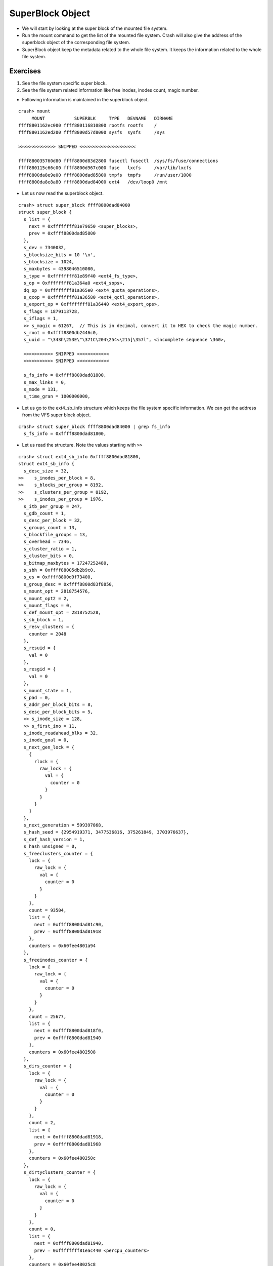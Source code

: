 #################
SuperBlock Object
#################

*   We will start by looking at the super block of the mounted file system.

*   Run the mount command to get the list of the mounted file system. Crash will also give the address of the superblock object of the corresponding file system.

*   SuperBlock object keep the metadata related to the whole file system. It
    keeps the information related to the whole file system.

Exercises
=========


#.  See the file system specific super block.

#.  See the file system related information like free inodes, inodes count, magic number. 


*   Following information is maintained in the superblock object.

::

    crash> mount
         MOUNT           SUPERBLK     TYPE   DEVNAME   DIRNAME
    ffff8801162ec000 ffff880116810800 rootfs rootfs    /         
    ffff8801162ed200 ffff8800d57d8000 sysfs  sysfs     /sys      

    >>>>>>>>>>>>>> SNIPPED <<<<<<<<<<<<<<<<<<<<<

    ffff880035760d80 ffff8800d83d2800 fusectl fusectl  /sys/fs/fuse/connections
    ffff880115c66c00 ffff8800d967c000 fuse   lxcfs     /var/lib/lxcfs
    ffff8800da8e9e00 ffff8800dad85800 tmpfs  tmpfs     /run/user/1000
    ffff8800da8e8a80 ffff8800dad84000 ext4   /dev/loop0 /mnt      

*   Let us now read the superblock object.

::

    crash> struct super_block ffff8800dad84000 
    struct super_block {
      s_list = {
        next = 0xffffffff81e79650 <super_blocks>, 
        prev = 0xffff8800dad85800
      }, 
      s_dev = 7340032, 
      s_blocksize_bits = 10 '\n', 
      s_blocksize = 1024, 
      s_maxbytes = 4398046510080, 
      s_type = 0xffffffff81e89f40 <ext4_fs_type>, 
      s_op = 0xffffffff81a364a0 <ext4_sops>, 
      dq_op = 0xffffffff81a365e0 <ext4_quota_operations>, 
      s_qcop = 0xffffffff81a36580 <ext4_qctl_operations>, 
      s_export_op = 0xffffffff81a36440 <ext4_export_ops>, 
      s_flags = 1879113728, 
      s_iflags = 1, 
      >> s_magic = 61267,  // This is in decimal, convert it to HEX to check the magic number.
      s_root = 0xffff8800db2446c0, 
      s_uuid = "\343h\253E\"\371C\204\254<\215]\357l", <incomplete sequence \360>, 
    
      >>>>>>>>>>> SNIPPED <<<<<<<<<<<<
      >>>>>>>>>>> SNIPPED <<<<<<<<<<<<

      s_fs_info = 0xffff8800dad81800, 
      s_max_links = 0, 
      s_mode = 131, 
      s_time_gran = 1000000000, 

*   Let us go to the ext4_sb_info structure which keeps the file system specific information. We can get the address from the VFS super block object.   

::

    crash> struct super_block ffff8800dad84000 | grep fs_info 
      s_fs_info = 0xffff8800dad81800, 

*   Let us read the structure. Note the values starting with ``>>``

::

    crash> struct ext4_sb_info 0xffff8800dad81800, 
    struct ext4_sb_info {
      s_desc_size = 32, 
    >>    s_inodes_per_block = 8, 
    >>    s_blocks_per_group = 8192, 
    >>    s_clusters_per_group = 8192, 
    >>    s_inodes_per_group = 1976, 
      s_itb_per_group = 247, 
      s_gdb_count = 1, 
      s_desc_per_block = 32, 
      s_groups_count = 13, 
      s_blockfile_groups = 13, 
      s_overhead = 7346, 
      s_cluster_ratio = 1, 
      s_cluster_bits = 0, 
      s_bitmap_maxbytes = 17247252480, 
      s_sbh = 0xffff88005db2b9c0, 
      s_es = 0xffff8800d9f73400, 
      s_group_desc = 0xffff8800d83f8850, 
      s_mount_opt = 2818754576, 
      s_mount_opt2 = 2, 
      s_mount_flags = 0, 
      s_def_mount_opt = 2818752528, 
      s_sb_block = 1, 
      s_resv_clusters = {
        counter = 2048
      }, 
      s_resuid = {
        val = 0
      }, 
      s_resgid = {
        val = 0
      }, 
      s_mount_state = 1, 
      s_pad = 0, 
      s_addr_per_block_bits = 8, 
      s_desc_per_block_bits = 5, 
      >> s_inode_size = 128, 
      >> s_first_ino = 11, 
      s_inode_readahead_blks = 32, 
      s_inode_goal = 0, 
      s_next_gen_lock = {
        {
          rlock = {
            raw_lock = {
              val = {
                counter = 0
              }
            }
          }
        }
      }, 
      s_next_generation = 599397868, 
      s_hash_seed = {2954919371, 3477536816, 375261849, 3703976637}, 
      s_def_hash_version = 1, 
      s_hash_unsigned = 0, 
      s_freeclusters_counter = {
        lock = {
          raw_lock = {
            val = {
              counter = 0
            }
          }
        }, 
        count = 93504, 
        list = {
          next = 0xffff8800dad81c90, 
          prev = 0xffff8800dad81918
        }, 
        counters = 0x60fee4801a94
      }, 
      s_freeinodes_counter = {
        lock = {
          raw_lock = {
            val = {
              counter = 0
            }
          }
        }, 
        count = 25677, 
        list = {
          next = 0xffff8800dad818f0, 
          prev = 0xffff8800dad81940
        }, 
        counters = 0x60fee4802508
      }, 
      s_dirs_counter = {
        lock = {
          raw_lock = {
            val = {
              counter = 0
            }
          }
        }, 
        count = 2, 
        list = {
          next = 0xffff8800dad81918, 
          prev = 0xffff8800dad81968
        }, 
        counters = 0x60fee480250c
      }, 
      s_dirtyclusters_counter = {
        lock = {
          raw_lock = {
            val = {
              counter = 0
            }
          }
        }, 
        count = 0, 
        list = {
          next = 0xffff8800dad81940, 
          prev = 0xffffffff81eac440 <percpu_counters>
        }, 
        counters = 0x60fee48025c8
      }, 
      s_blockgroup_lock = 0xffff8800dbbe0000, 
      s_proc = 0xffff8800d584d9c0, 
      s_kobj = {
        name = 0xffff8800d83f88b0 "loop0", 
        entry = {
          next = 0xffffffff81e93680 <ext4_kset>, 
          prev = 0xffff8800d57dd198
        }, 
        parent = 0xffffffff81e93698 <ext4_kset+24>, 
        kset = 0xffffffff81e93680 <ext4_kset>, 
        ktype = 0xffffffff81e93720 <ext4_sb_ktype>, 
        sd = 0xffff8800d886a7f8, 
        kref = {
          refcount = {
            counter = 1
          }
        }, 
        state_initialized = 1, 
        state_in_sysfs = 1, 
        state_add_uevent_sent = 0, 
        state_remove_uevent_sent = 0, 
        uevent_suppress = 0
      }, 
      s_kobj_unregister = {
        done = 0, 
        wait = {
          lock = {
            {
              rlock = {
                raw_lock = {
                  val = {
                    counter = 0
                  }
                }
              }
            }
          }, 
          task_list = {
            next = 0xffff8800dad819e0, 
            prev = 0xffff8800dad819e0
          }
        }
      }, 
      s_sb = 0xffff8800dad84000, 
      s_journal = 0xffff8800dad82000, 
      s_orphan = {
        next = 0xffff8800dad81a00, 
        prev = 0xffff8800dad81a00
      }, 
      s_orphan_lock = {
        count = {
          counter = 1
        }, 
        wait_lock = {
          {
            rlock = {
              raw_lock = {
                val = {
                  counter = 0
                }
              }
            }
          }
        }, 
        wait_list = {
          next = 0xffff8800dad81a18, 
          prev = 0xffff8800dad81a18
        }, 
        owner = 0x0, 
        osq = {
          tail = {
            counter = 0
          }
        }
      }, 
      s_resize_flags = 0, 
      s_commit_interval = 1250, 
      s_max_batch_time = 15000, 
      s_min_batch_time = 0, 
      journal_bdev = 0x0, 
      s_qf_names = {0x0, 0x0}, 
      s_jquota_fmt = 0, 
      s_want_extra_isize = 0, 
      system_blks = {
        rb_node = 0xffff8801168a2f28
      }, 
      s_group_info = 0xffff8800d83f8870, 
      s_buddy_cache = 0xffff88005d8695d8, 
      s_md_lock = {
        {
          rlock = {
            raw_lock = {
              val = {
                counter = 0
              }
            }
          }
        }
      }, 
      s_mb_offsets = 0xffff8800d9175440, 
      s_mb_maxs = 0xffff8800da1fae00, 
      s_group_info_size = 1, 
      s_stripe = 0, 
      s_mb_stream_request = 16, 
      s_mb_max_to_scan = 200, 
      s_mb_min_to_scan = 10, 
      s_mb_stats = 0, 
      s_mb_order2_reqs = 2, 
      s_mb_group_prealloc = 512, 
      s_max_dir_size_kb = 0, 
      s_mb_last_group = 0, 
      s_mb_last_start = 0, 
      s_bal_reqs = {
        counter = 0
      }, 
      s_bal_success = {
        counter = 0
      }, 
      s_bal_allocated = {
        counter = 0
      }, 
      s_bal_ex_scanned = {
        counter = 0
      }, 
      s_bal_goals = {
        counter = 0
      }, 
      s_bal_breaks = {
        counter = 0
      }, 
      s_bal_2orders = {
        counter = 0
      }, 
      s_bal_lock = {
        {
          rlock = {
            raw_lock = {
              val = {
                counter = 0
              }
            }
          }
        }
      }, 
      s_mb_buddies_generated = 0, 
      s_mb_generation_time = 0, 
      s_mb_lost_chunks = {
        counter = 0
      }, 
      s_mb_preallocated = {
        counter = 0
      }, 
      s_mb_discarded = {
        counter = 0
      }, 
      s_lock_busy = {
        counter = 0
      }, 
      s_locality_groups = 0x60fee4804238, 
      s_sectors_written_start = 425836, 
      s_kbytes_written = 4444, 
      s_extent_max_zeroout_kb = 32, 
      s_log_groups_per_flex = 4, 
      s_flex_groups = 0xffff8800dac3df50, 
      s_flex_groups_allocated = 1, 
      rsv_conversion_wq = 0xffff8800d5f73000, 
      s_err_report = {
        entry = {
          next = 0x0, 
          pprev = 0x0
        }, 
        expires = 0, 
        function = 0xffffffff812bc690 <print_daily_error_info>, 
        data = 18446612135985823744, 
        flags = 0, 
        slack = -1, 
        start_pid = -1, 
        start_site = 0x0, 
        start_comm = "\000\000\000\000\000\000\000\000\000\000\000\000\000\000\000"
      }, 
      s_li_request = 0x0, 
      s_li_wait_mult = 10, 
      s_mmp_tsk = 0x0, 
      s_last_trim_minblks = {
        counter = 0
      }, 
      s_chksum_driver = 0x0, 
      s_csum_seed = 0, 
      s_es_shrinker = {
        count_objects = 0xffffffff812de910 <ext4_es_count>, 
        scan_objects = 0xffffffff812df420 <ext4_es_scan>, 
        seeks = 2, 
        batch = 0, 
        flags = 0, 
        list = {
          next = 0xffffffff81e67fd0 <shrinker_list>, 
          prev = 0xffff8800dad844e0
        }, 
        nr_deferred = 0xffff8800d83f8880
      }, 
      s_es_list = {
        next = 0xffff88005d868ff8, 
        prev = 0xffff88005d869428
      }, 
      s_es_nr_inode = 2, 
      s_es_stats = {
        es_stats_shrunk = 0, 
        es_stats_cache_hits = 1, 
        es_stats_cache_misses = 5, 
        es_stats_scan_time = 0, 
        es_stats_max_scan_time = 0, 
        es_stats_all_cnt = {
          lock = {
            raw_lock = {
              val = {
                counter = 0
              }
            }
          }, 
          count = 0, 
          list = {
            next = 0xffff8800d587daf0, 
            prev = 0xffff8800dad81c90
          }, 
          counters = 0x60fee4801a8c
        }, 
        es_stats_shk_cnt = {
          lock = {
            raw_lock = {
              val = {
                counter = 0
              }
            }
          }, 
          count = 0, 
          list = {
            next = 0xffff8800dad81c68, 
            prev = 0xffff8800dad818f0
          }, 
          counters = 0x60fee4801a90
        }
      }, 
      s_mb_cache = 0xffff8800da1fa8c0, 
      s_es_lock = {
        {
          rlock = {
            raw_lock = {
              val = {
                counter = 0
              }
            }
          }
        }
      }, 
      s_err_ratelimit_state = {
        lock = {
          raw_lock = {
            val = {
              counter = 0
            }
          }
        }, 
        interval = 1250, 
        burst = 10, 
        printed = 0, 
        missed = 0, 
        begin = 0
      }, 
      s_warning_ratelimit_state = {
        lock = {
          raw_lock = {
            val = {
              counter = 0
            }
          }
        }, 
        interval = 1250, 
        burst = 10, 
        printed = 0, 
        missed = 0, 
        begin = 0
      }, 
      s_msg_ratelimit_state = {
        lock = {
          raw_lock = {
            val = {
              counter = 0
            }
          }
        }, 
        interval = 1250, 
        burst = 10, 
        printed = 0, 
        missed = 0, 
        begin = 0
      }
    }
    crash> 



*   
::

    sudo tune2fs -l /dev/loop0 
    tune2fs 1.42.13 (17-May-2015)
    Filesystem volume name:   <none>
    Last mounted on:          <not available>
    Filesystem UUID:          e368ab45-22f9-4384-ac3c-8d5def6c4af0
    >> Filesystem magic number:  0xEF53
    Filesystem revision #:    1 (dynamic)
    Filesystem features:      has_journal ext_attr resize_inode dir_index filetype needs_recovery extent flex_bg sparse_super large_file huge_file uninit_bg dir_nlink extra_isize
    Filesystem flags:         signed_directory_hash 
    Default mount options:    user_xattr acl
    Filesystem state:         clean
    Errors behavior:          Continue
    Filesystem OS type:       Linux
    >> Inode count:              25688
    Block count:              102400
    Reserved block count:     5120
    Free blocks:              93504
    >> Free inodes:              25677
    First block:              1
    Block size:               1024
    Fragment size:            1024
    Reserved GDT blocks:      256
    >> Blocks per group:         8192
    Fragments per group:      8192
    >> Inodes per group:         1976
    >> Inode blocks per group:   247
    Flex block group size:    16
    Filesystem created:       Thu Aug 17 05:52:27 2017
    Last mount time:          Thu Aug 17 05:52:40 2017
    Last write time:          Thu Aug 17 05:52:40 2017
    Mount count:              1
    Maximum mount count:      -1
    Last checked:             Thu Aug 17 05:52:27 2017
    Check interval:           0 (<none>)
    Lifetime writes:          4444 kB
    Reserved blocks uid:      0 (user root)
    Reserved blocks gid:      0 (group root)
    >> First inode:              11
    >> Inode size:            128
    Journal inode:            8
    Default directory hash:   half_md4
    Directory Hash Seed:      cb7d20b0-3000-47cf-990a-5e16bd32c6dc
    Journal backup:           inode blocks

